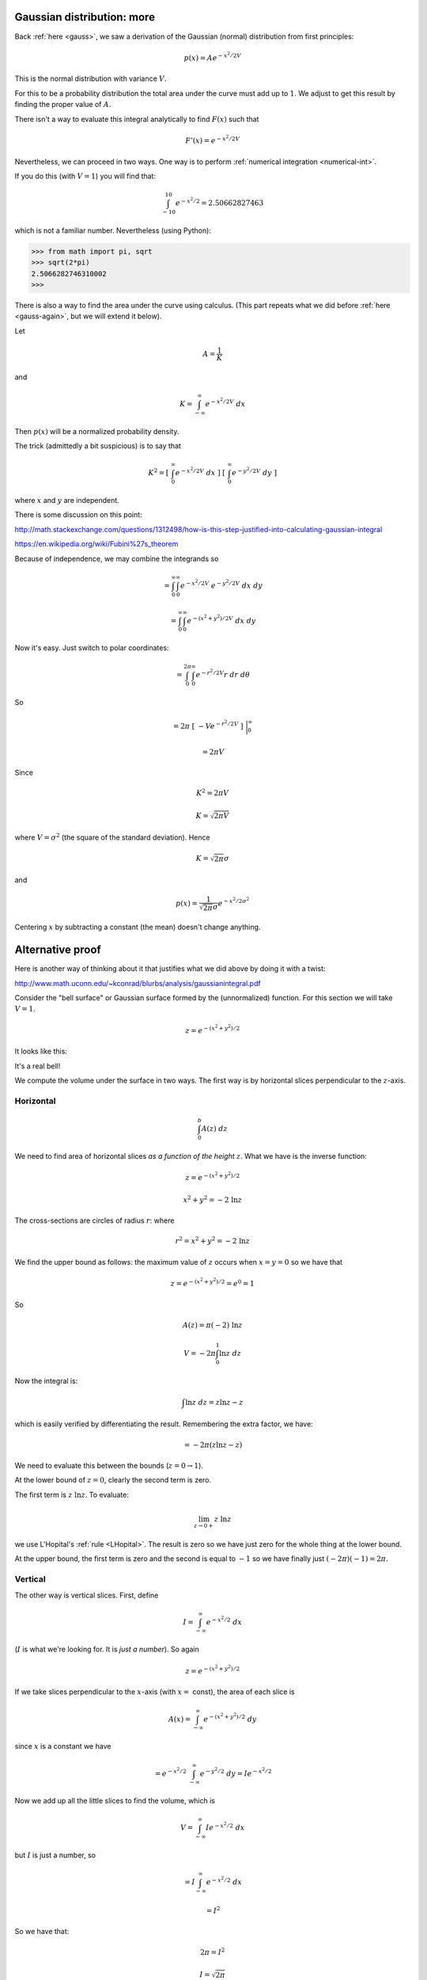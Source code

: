 .. _gauss-again2:

###########################
Gaussian distribution: more
###########################

Back :ref:`here <gauss>`, we saw a derivation of the Gaussian (normal) distribution from first principles:

.. math::

    p(x) = A e^{-x^2/2V}
    
This is the normal distribution with variance :math:`V`.

For this to be a probability distribution the total area under the curve must add up to :math:`1`.  We adjust to get this result by finding the proper value of :math:`A`.  

There isn't a way to evaluate this integral analytically to find :math:`F(x)` such that

.. math::

    F'(x) = e^{-x^2/2V}

Nevertheless, we can proceed in two ways.  One way is to perform :ref:`numerical integration <numerical-int>`.

If you do this (with :math:`V=1`) you will find that:

.. math:: 

    \int_{-10}^{10} e^{-x^2/2} = 2.50662827463

which is not a familiar number.  Nevertheless (using Python):

>>> from math import pi, sqrt
>>> sqrt(2*pi)
2.5066282746310002
>>>

There is also a way to find the area under the curve using calculus.  (This part repeats what we did before :ref:`here <gauss-again>`, but we will extend it below).  

Let

.. math::

    A = \frac{1}{K} 
    
and

.. math::

    K = \int_{-\infty}^{\infty} e^{-x^2/2V} \ dx

Then :math:`p(x)` will be a normalized probability density.

The trick (admittedly a bit suspicious) is to say that

.. math::

    K^2 = [ \ \int_{0}^{\infty} e^{-x^2/2V} \ dx \ ] \ [ \  \int_{0}^{\infty} e^{-y^2/2V} \ dy \ ]
    
where :math:`x` and :math:`y` are independent.  
    
There is some discussion on this point:

http://math.stackexchange.com/questions/1312498/how-is-this-step-justified-into-calculating-gaussian-integral

https://en.wikipedia.org/wiki/Fubini%27s_theorem

Because of independence, we may combine the integrands so

.. math::

    = \int_{0}^{\infty} \int_{0}^{\infty} e^{-x^2/2V} \ e^{-y^2/2V} \ dx \ dy

    = \int_{0}^{\infty} \int_{0}^{\infty} e^{-(x^2+y^2)/2V} \ dx \ dy

Now it's easy.  Just switch to polar coordinates:

.. math::

    = \int_{0}^{2 \pi} \int_{0}^{\infty} e^{-r^2/2V} r \ dr \ d\theta

So

.. math::

    = 2 \pi \ [ \ -V  e^{-r^2/2V}  \ ] \ \bigg |_{0}^{\infty}
    
    = 2 \pi V

Since

.. math::

    K^2 = 2 \pi V
    
    K = \sqrt{2 \pi V}

where :math:`V = \sigma^2` (the square of the standard deviation).  Hence

.. math::

    K = \sqrt{2 \pi} \sigma

and

.. math::

    p(x) = \frac{1}{\sqrt{2 \pi} \sigma} e^{-x^2/2\sigma^2}

Centering :math:`x` by subtracting a constant (the mean) doesn't change anything.

#################
Alternative proof
#################

Here is another way of thinking about it that justifies what we did above by doing it with a twist:

http://www.math.uconn.edu/~kconrad/blurbs/analysis/gaussianintegral.pdf

Consider the "bell surface" or Gaussian surface formed by the (unnormalized) function.  For this section we will take :math:`V=1`.

.. math::

    z = e^{-(x^2 + y^2)/2}

It looks like this:

.. image:: /figs/gaussian-surface.png
   :scale: 50 %

It's a real bell!

We compute the volume under the surface in two ways.  The first way is by horizontal slices perpendicular to the :math:`z`-axis.

==========
Horizontal
==========

.. math::

    \int_0^b A(z) \ dz

We need to find area of horizontal slices *as a function of the height* :math:`z`.  What we have is the inverse function:

.. math::

    z = e^{-(x^2 + y^2)/2}

    x^2 + y^2 = -2 \ \ln z

The cross-sections are circles of radius :math:`r`: where

.. math::

    r^2 = x^2 + y^2 = -2 \ \ln z

We find the upper bound as follows:  the maximum value of :math:`z` occurs when :math:`x=y=0` so we have that 

.. math::

    z = e^{-(x^2 + y^2)/2} = e^0 = 1

So

.. math::

    A(z) = \pi (-2) \ \ln z

    V = -2 \pi \int_0^1 \ln z \ dz
    
Now the integral is:

.. math::

    \int \ln z \ dz = z \ln z - z

which is easily verified by differentiating the result.  Remembering the extra factor, we have:

.. math::

    = - 2 \pi (z \ln z - z)

We need to evaluate this between the bounds (:math:`z=0 \rightarrow 1`).

At the lower bound of :math:`z=0`, clearly the second term is zero.
  
The first term is :math:`z \ \ln z`.  To evaluate:

.. math::

    \lim_{z \rightarrow 0+}  z \ \ln z 

we use L'Hopital's :ref:`rule <LHopital>`.  The result is zero so we have just zero for the whole thing at the lower bound.

At the upper bound, the first term is zero and the second is equal to :math:`-1` so we have finally just :math:`(-2 \pi)(-1) = 2 \pi`.

========
Vertical
========

The other way is vertical slices.  First, define

.. math::

    I = \int_{-\infty}^{\infty} e^{-x^2/2} \ dx

(:math:`I` is what we're looking for.  It is *just a number*).  So again

.. math::

    z = e^{-(x^2 + y^2)/2}

If we take slices perpendicular to the :math:`x`-axis (with :math:`x =` const), the area of each slice is

.. math::

    A(x) = \int_{-\infty}^{\infty} e^{-(x^2 + y^2)/2} \ dy

since :math:`x` is a constant we have

.. math::

    = e^{-x^2/2} \ \int_{-\infty}^{\infty} e^{-y^2/2} \ dy = I e^{-x^2/2}

Now we add up all the little slices to find the volume, which is

.. math::

    V =  \int_{-\infty}^{\infty} I e^{-x^2/2} \ dx

but :math:`I` is just a number, so

.. math::

    =  I \int_{-\infty}^{\infty} e^{-x^2/2} \ dx

    = I^2

So we have that:

.. math::

    2 \pi = I^2

    I = \sqrt{2 \pi}

